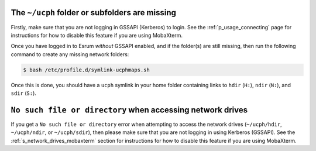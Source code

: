 The ``~/ucph`` folder or subfolders are missing
================================================

Firstly, make sure that you are not logging in GSSAPI (Kerberos) to
login. See the :ref:`p_usage_connecting` page for instructions for how
to disable this feature if you are using MobaXterm.

Once you have logged in to Esrum *without* GSSAPI enabled, and if the
folder(s) are still missing, then run the following command to create
any missing network folders:

.. code-block::

   $ bash /etc/profile.d/symlink-ucphmaps.sh

Once this is done, you should have a ``ucph`` symlink in your home
folder containing links to ``hdir`` (``H:``), ``ndir`` (``N:``), and
``sdir`` (``S:``).

``No such file or directory`` when accessing network drives
============================================================

If you get a ``No such file or directory`` error when attempting to
access the network drives (``~/ucph/hdir``, ``~/ucph/ndir``, or
``~/ucph/sdir``), then please make sure that you are not logging in
using Kerberos (GSSAPI). See the :ref:`s_network_drives_mobaxterm`
section for instructions for how to disable this feature if you are
using MobaXterm.
